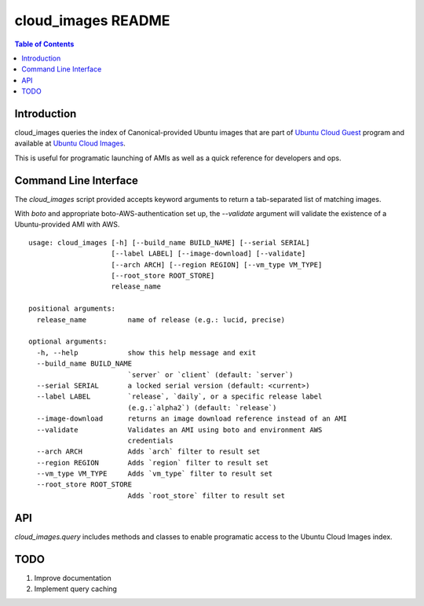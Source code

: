 cloud_images README
===================

.. contents:: Table of Contents

Introduction
------------

cloud_images queries the index of Canonical-provided Ubuntu images that are
part of `Ubuntu Cloud Guest <https://help.ubuntu.com/community/UEC/Images>`_
program and available at `Ubuntu Cloud Images
<http://cloud-images.ubuntu.com>`_.

This is useful for programatic launching of AMIs as well as a quick reference
for developers and ops.

Command Line Interface
----------------------

The `cloud_images` script provided accepts keyword arguments to return a
tab-separated list of matching images.

With `boto` and appropriate boto-AWS-authentication set up, the `--validate`
argument will validate the existence of a Ubuntu-provided AMI with AWS.

::

  usage: cloud_images [-h] [--build_name BUILD_NAME] [--serial SERIAL]
                      [--label LABEL] [--image-download] [--validate]
                      [--arch ARCH] [--region REGION] [--vm_type VM_TYPE]
                      [--root_store ROOT_STORE]
                      release_name

  positional arguments:
    release_name          name of release (e.g.: lucid, precise)
 
  optional arguments:
    -h, --help            show this help message and exit
    --build_name BUILD_NAME
                          `server` or `client` (default: `server`)
    --serial SERIAL       a locked serial version (default: <current>)
    --label LABEL         `release`, `daily`, or a specific release label
                          (e.g.:`alpha2`) (default: `release`)
    --image-download      returns an image download reference instead of an AMI
    --validate            Validates an AMI using boto and environment AWS
                          credentials
    --arch ARCH           Adds `arch` filter to result set
    --region REGION       Adds `region` filter to result set
    --vm_type VM_TYPE     Adds `vm_type` filter to result set
    --root_store ROOT_STORE
                          Adds `root_store` filter to result set

API
---

`cloud_images.query` includes methods and classes to enable programatic access
to the Ubuntu Cloud Images index.

TODO
----

#) Improve documentation
#) Implement query caching
